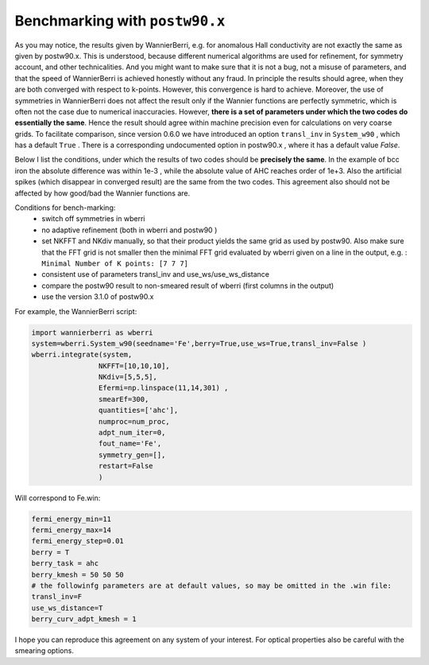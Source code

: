 
.. _sec-benchmark:

********************************
Benchmarking with ``postw90.x``
********************************

As you may notice, the results given by WannierBerri, e.g. for anomalous Hall conductivity are not exactly the same as given by postw90.x. 
This is understood, because different numerical algorithms are used for refinement, for symmetry account, and other technicalities.  
And you might want to make sure that it is not a bug, not a misuse of parameters, and that the speed of WannierBerri is achieved honestly without any fraud.
In principle the results should agree, when they are both converged with respect to k-points. However, this convergence is hard to achieve. 
Moreover,  the use of symmetries in WannierBerri does not affect the result only if the Wannier functions are perfectly symmetric, 
which is often not the case due to numerical inaccuracies.
However, **there is a set of parameters under which the two codes do essentially the same**. 
Hence the result should agree within machine precision even for calculations on very coarse grids. 
To facilitate comparison, since version 0.6.0  we have introduced an option ``transl_inv`` in ``System_w90`` , which has a default ``True`` . 
There is a corresponding undocumented  option in postw90.x , where it has a default value `False`. 

Below I list the conditions, under which the results of two codes should be **precisely the same**. 
In the example of bcc iron the absolute difference was within 1e-3 , while the absolute value of AHC reaches order of 1e+3.  
Also the artificial spikes (which disappear in converged result) are the same from the two codes. 
This agreement also should not be affected by how good/bad the Wannier functions are.

Conditions for bench-marking:
 + switch off symmetries in wberri
 + no adaptive refinement (both in wberri and postw90 )
 + set NKFFT and NKdiv manually, so that their product yields the same grid as used by postw90. Also make sure that the FFT grid is not smaller then the minimal FFT grid evaluated by wberri given on a line in the output, e.g. : ``Minimal Number of K points: [7 7 7]``
 + consistent use of parameters transl_inv and use_ws/use_ws_distance  
 + compare the postw90 result to non-smeared result of wberri (first columns in the output)
 + use the version 3.1.0 of postw90.x

For example, the WannierBerri script:

.. code:: python

    import wannierberri as wberri
    system=wberri.System_w90(seedname='Fe',berry=True,use_ws=True,transl_inv=False )
    wberri.integrate(system,
                    NKFFT=[10,10,10],
                    NKdiv=[5,5,5],
                    Efermi=np.linspace(11,14,301) ,
                    smearEf=300,
                    quantities=['ahc'],
                    numproc=num_proc,
                    adpt_num_iter=0,
                    fout_name='Fe',
                    symmetry_gen=[],
                    restart=False
                    )

Will correspond to Fe.win:

.. code:: 

    fermi_energy_min=11
    fermi_energy_max=14
    fermi_energy_step=0.01
    berry = T
    berry_task = ahc
    berry_kmesh = 50 50 50
    # the followinfg parameters are at default values, so may be omitted in the .win file:
    transl_inv=F             
    use_ws_distance=T        
    berry_curv_adpt_kmesh = 1 

I hope you can reproduce this agreement on any system of your interest. For optical properties also be careful with the smearing options. 

